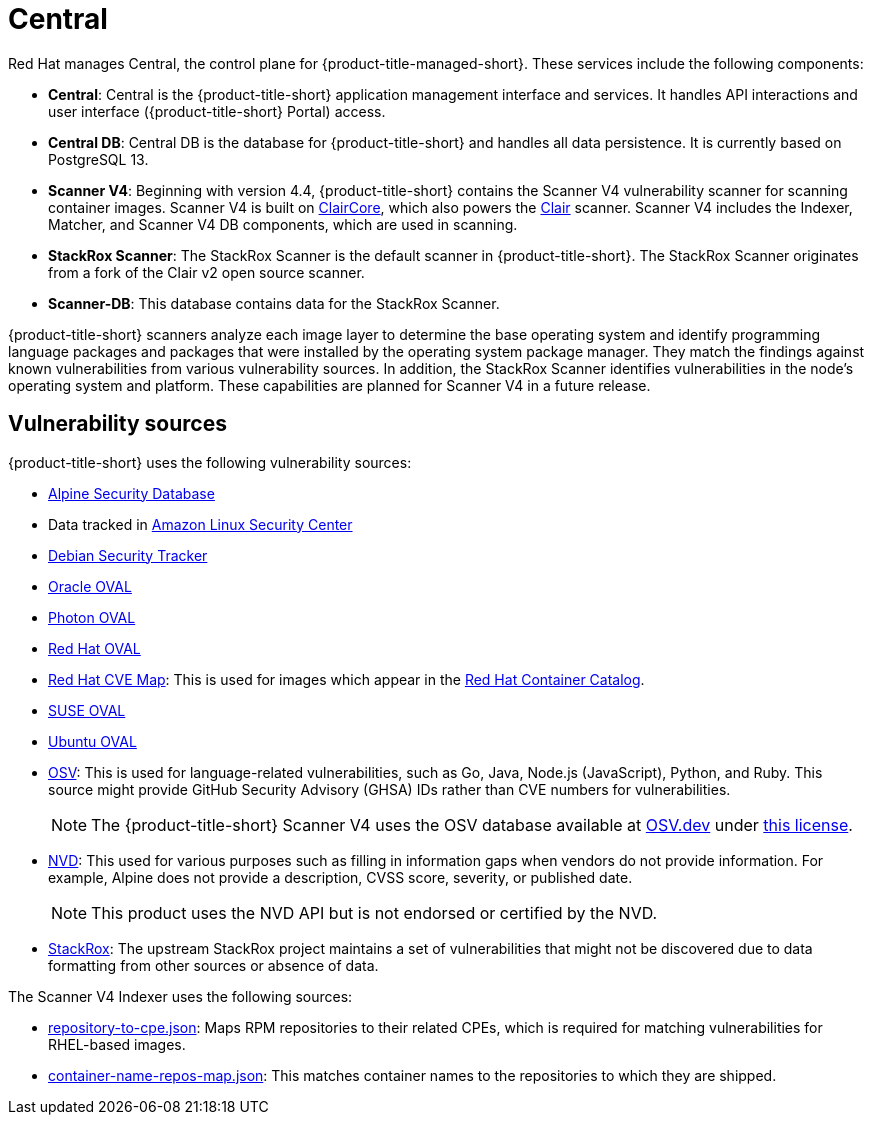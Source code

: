 // Module included in the following assemblies:
//
// * cloud_service/acscs-architecture.adoc
:_mod-docs-content-type: CONCEPT
[id="acscs-central_{context}"]
= Central

Red{nbsp}Hat manages Central, the control plane for {product-title-managed-short}.
These services include the following components:

* *Central*: Central is the {product-title-short} application management interface and services.
It handles API interactions and user interface ({product-title-short} Portal) access.
* *Central DB*: Central DB is the database for {product-title-short} and handles all data persistence. It is currently based on PostgreSQL 13.
* *Scanner V4*: Beginning with version 4.4, {product-title-short} contains the Scanner V4 vulnerability scanner for scanning container images. Scanner V4 is built on link:https://github.com/quay/claircore[ClairCore], which also powers the link:https://github.com/quay/clair[Clair] scanner. Scanner V4 includes the Indexer, Matcher, and Scanner V4 DB components, which are used in scanning.
* *StackRox Scanner*: The StackRox Scanner is the default scanner in {product-title-short}. The StackRox Scanner originates from a fork of the Clair v2 open source scanner.
* *Scanner-DB*: This database contains data for the StackRox Scanner.

{product-title-short} scanners analyze each image layer to determine the base operating system and identify programming language packages and packages that were installed by the operating system package manager. They match the findings against known vulnerabilities from various vulnerability sources. In addition, the StackRox Scanner identifies vulnerabilities in the node's operating system and platform. These capabilities are planned for Scanner V4 in a future release.

[id="vulnerability-sources_{context}"]
== Vulnerability sources

{product-title-short} uses the following vulnerability sources:

* link:https://secdb.alpinelinux.org/[Alpine Security Database]
* Data tracked in link:https://alas.aws.amazon.com/index.html[Amazon Linux Security Center]
* link:https://security-tracker.debian.org/tracker/data/json[Debian Security Tracker]
* link:https://linux.oracle.com/security/oval[Oracle OVAL]
* link:https://packages.vmware.com/photon/photon_oval_definitions/[Photon OVAL]
* link:https://access.redhat.com/security/data/oval/v2/[Red{nbsp}Hat OVAL]
* link:https://access.redhat.com/security/data/metrics/cvemap.xml[Red{nbsp}Hat CVE Map]: This is used for images which appear in the link:https://catalog.redhat.com/software/containers/explore[Red{nbsp}Hat Container Catalog].
* link:https://support.novell.com/security/oval/[SUSE OVAL]
* link:https://security-metadata.canonical.com/oval/[Ubuntu OVAL]
* link:https://osv.dev/[OSV]: This is used for language-related vulnerabilities, such as Go, Java, Node.js (JavaScript), Python, and Ruby. This source might provide GitHub Security Advisory (GHSA) IDs rather than CVE numbers for vulnerabilities.
+
[NOTE]
====
The {product-title-short} Scanner V4 uses the OSV database available at link:https://osv.dev/[OSV.dev] under link:https://github.com/google/osv.dev/blob/master/LICENSE[this license].
====
* link:https://nvd.nist.gov/vuln/search[NVD]: This used for various purposes such as filling in information gaps when vendors do not provide information. For example, Alpine does not provide a description, CVSS score, severity, or published date.
+
[NOTE]
====
This product uses the NVD API but is not endorsed or certified by the NVD.
====
* link:https://github.com/stackrox/stackrox/blob/master/scanner/updater/manual/vulns.go[StackRox]: The upstream StackRox project maintains a set of vulnerabilities that might not be discovered due to data formatting from other sources or absence of data.

The Scanner V4 Indexer uses the following sources:

* link:https://www.redhat.com/security/data/metrics/repository-to-cpe.json[repository-to-cpe.json]: Maps RPM repositories to their related CPEs, which is required for matching vulnerabilities for RHEL-based images.
* link:https://access.redhat.com/security/data/metrics/container-name-repos-map.json[container-name-repos-map.json]: This matches container names to the repositories to which they are shipped.

